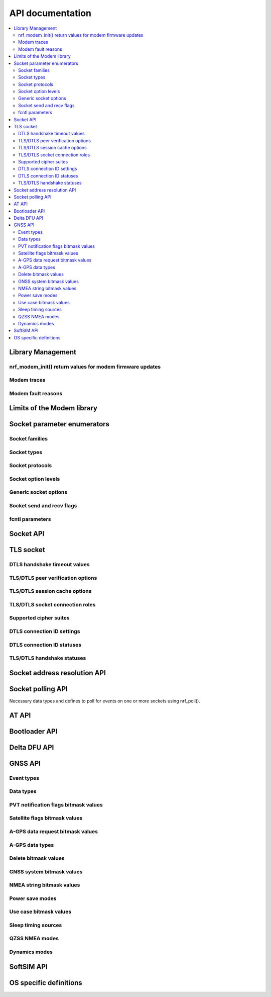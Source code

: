 .. _nrf_modem_api:

API documentation
#################

.. contents::
   :local:
   :depth: 2

Library Management
******************

.. doxygengroup:: nrf_modem
   :project: nrfxlib
   :members:

nrf_modem_init() return values for modem firmware updates
=========================================================

.. doxygengroup:: nrf_modem_dfu
   :project: nrfxlib
   :members:

.. _nrf_modem_trace:

Modem traces
============

.. doxygengroup:: nrf_modem_trace
   :project: nrfxlib
   :members:

.. _nrf_modem_fault:

Modem fault reasons
===================

.. doxygengroup:: nrf_modem_fault_handling
   :project: nrfxlib
   :members:

Limits of the Modem library
***************************

.. doxygengroup:: nrf_modem_limits
   :project: nrfxlib
   :members:

Socket parameter enumerators
****************************

Socket families
===============

.. doxygengroup:: nrf_socket_families
   :project: nrfxlib
   :members:

Socket types
============

.. doxygengroup:: nrf_socket_types
   :project: nrfxlib
   :members:

Socket protocols
================

.. doxygengroup:: nrf_socket_protocols
   :project: nrfxlib
   :members:

Socket option levels
====================

.. doxygengroup:: nrf_socket_options_levels
   :project: nrfxlib
   :members:

Generic socket options
======================

.. doxygengroup:: nrf_socket_options_sockets
   :project: nrfxlib
   :members:

Socket send and recv flags
==========================

.. doxygengroup:: nrf_socket_send_recv_flags
   :project: nrfxlib
   :members:

fcntl parameters
================

.. doxygengroup:: nrf_fcnt_commands
   :project: nrfxlib
   :members:

.. doxygengroup:: nrf_fcnt_flags
   :project: nrfxlib
   :members:

Socket API
**********

.. doxygengroup:: nrf_socket_api
   :project: nrfxlib
   :members:

TLS socket
**********

.. doxygengroup:: nrf_socket_tls
   :project: nrfxlib
   :members:

DTLS handshake timeout values
=============================

.. doxygengroup:: nrf_socket_so_sec_handshake_timeouts
   :project: nrfxlib
   :members:

TLS/DTLS peer verification options
==================================

.. doxygengroup:: nrf_socket_sec_peer_verify_options
   :project: nrfxlib
   :members:

TLS/DTLS session cache options
==============================

.. doxygengroup:: nrf_socket_session_cache_options
   :project: nrfxlib
   :members:

TLS/DTLS socket connection roles
================================

.. doxygengroup:: nrf_socket_sec_roles
   :project: nrfxlib
   :members:

.. _nrf_supported_tls_cipher_suites:

Supported cipher suites
=======================

.. doxygengroup:: nrf_socket_tls_cipher_suites
   :project: nrfxlib
   :members:

DTLS connection ID settings
===========================

.. doxygengroup:: nrf_so_sec_dtls_cid_settings
   :project: nrfxlib
   :members:

DTLS connection ID statuses
===========================

.. doxygengroup:: nrf_so_sec_dtls_cid_statuses
   :project: nrfxlib
   :members:

TLS/DTLS handshake statuses
===========================

.. doxygengroup:: nrf_so_sec_handshake_statuses
   :project: nrfxlib
   :members:


Socket address resolution API
*****************************

.. doxygengroup:: nrf_socket_address_resolution
   :project: nrfxlib
   :members:

Socket polling API
******************

Necessary data types and defines to poll for
events on one or more sockets using nrf_poll().

.. doxygengroup:: nrf_socket_api_poll
   :project: nrfxlib
   :members:

.. _nrf_modem_at_api:

AT API
******

.. doxygengroup:: nrf_modem_at
   :project: nrfxlib
   :members:

.. _nrf_modem_bootloader_api:
.. _nrf_modem_full_dfu_api:

Bootloader API
**************

.. doxygengroup:: nrf_modem_bootloader
   :project: nrfxlib
   :members:

.. _nrf_modem_delta_dfu_api:

Delta DFU API
*************

.. doxygengroup:: nrf_modem_delta_dfu
   :project: nrfxlib
   :members:

.. doxygengroup:: nrf_modem_delta_dfu_errors
   :project: nrfxlib
   :members:

.. _nrf_modem_gnss_api:

GNSS API
********

.. doxygengroup:: nrf_modem_gnss
   :project: nrfxlib
   :members:

Event types
===========

.. doxygengroup:: nrf_modem_gnss_event_type
   :project: nrfxlib
   :members:

Data types
==========

.. doxygengroup:: nrf_modem_gnss_data_type
   :project: nrfxlib
   :members:

PVT notification flags bitmask values
=====================================

.. doxygengroup:: nrf_modem_gnss_pvt_flag_bitmask
   :project: nrfxlib
   :members:

Satellite flags bitmask values
==============================

.. doxygengroup:: nrf_modem_gnss_sv_flag_bitmask
   :project: nrfxlib
   :members:

A-GPS data request bitmask values
=================================

.. doxygengroup:: nrf_modem_gnss_agps_data_bitmask
   :project: nrfxlib
   :members:

A-GPS data types
================

.. doxygengroup:: nrf_modem_gnss_agps_data_type
   :project: nrfxlib
   :members:

Delete bitmask values
=====================

.. doxygengroup:: nrf_modem_gnss_delete_bitmask
   :project: nrfxlib
   :members:

GNSS system bitmask values
==========================

.. doxygengroup:: nrf_modem_gnss_system_bitmask
   :project: nrfxlib
   :members:

NMEA string bitmask values
==========================

.. doxygengroup:: nrf_modem_gnss_nmea_string_bitmask
   :project: nrfxlib
   :members:

Power save modes
================

.. doxygengroup:: nrf_modem_gnss_power_save_modes
   :project: nrfxlib
   :members:

Use case bitmask values
=======================

.. doxygengroup:: nrf_modem_gnss_use_case_bitmask
   :project: nrfxlib
   :members:

Sleep timing sources
====================

.. doxygengroup:: nrf_modem_gnss_timing_source
   :project: nrfxlib
   :members:

QZSS NMEA modes
===============

.. doxygengroup:: nrf_modem_gnss_qzss_nmea_mode
   :project: nrfxlib
   :members:

Dynamics modes
==============

.. doxygengroup:: nrf_modem_gnss_dynamics_mode
   :project: nrfxlib
   :members:

.. _nrf_modem_softsim_api:

SoftSIM API
***********

.. doxygengroup:: nrf_modem_softsim
   :project: nrfxlib
   :members:

OS specific definitions
***********************

.. doxygengroup:: nrf_modem_os
   :project: nrfxlib
   :members:
